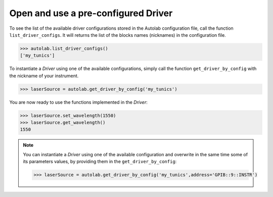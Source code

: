 
Open and use a pre-configured Driver
----------------------------------

To see the list of the available driver configurations stored in the Autolab configuration file, call the function ``list_driver_configs``. It will returns the list of the blocks names (nicknames) in the configuration file.

.. code-block:: python

	>>> autolab.list_driver_configs()
	['my_tunics']

To instantiate a *Driver* using one of the available configurations, simply call the function ``get_driver_by_config`` with the nickname of your instrument.

.. code-block:: python

	>>> laserSource = autolab.get_driver_by_config('my_tunics')

You are now ready to use the functions implemented in the *Driver*:

.. code-block:: python

	>>> laserSource.set_wavelength(1550)
	>>> laserSource.get_wavelength()
	1550

.. note::

	You can instantiate a *Driver* using one of the available configuration and overwrite in the same time some of its parameters values, by providing them in the ``get_driver_by_config``:
	
	.. code-block:: python

		>>> laserSource = autolab.get_driver_by_config('my_tunics',address='GPIB::9::INSTR')
